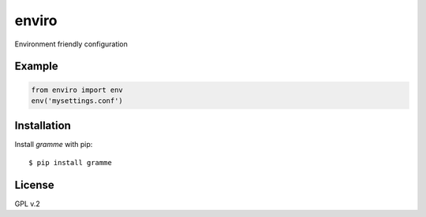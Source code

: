 enviro
======

Environment friendly configuration


Example
-------

.. code:: python

    from enviro import env
    env('mysettings.conf')


Installation
------------

Install *gramme* with pip:

::

    $ pip install gramme


License
-------

GPL v.2
